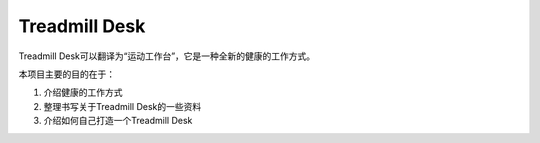 ===============
Treadmill Desk
===============

Treadmill Desk可以翻译为“运动工作台”，它是一种全新的健康的工作方式。

本项目主要的目的在于：

1. 介绍健康的工作方式

2. 整理书写关于Treadmill Desk的一些资料

3. 介绍如何自己打造一个Treadmill Desk
